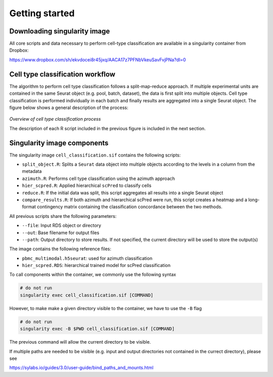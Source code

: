 .. _Classificiation_Getting_Started-docs:

Getting started
===============

Downloading singularity image
-----------------------------

All core scripts and data necessary to perform cell-type classification are available in a singularity container from Dropbox:

https://www.dropbox.com/sh/ekvdocei8r45jxq/AACA17z7PFNbVkeuSavFvjPNa?dl=0

Cell type classification workflow
---------------------------------

The algorithm to perform cell type classification follows a split-map-reduce approach. If multiple experimental units are contained in the same Seurat object (e.g. pool, batch, dataset), the data is first split into multiple objects. Cell type classification is performed individually in each batch and finally results are aggregated into a single Seurat object. The figure below shows a general description of the process:

   .. figure:: ../_static/wg2-cell_classification.png

*Overview of cell type classification process*

The description of each R script included in the previous figure is included in the next section.

Singularity image components
----------------------------

The singularity image ``cell_classification.sif`` contains the following scripts:

- ``split_object.R``: Splits a ``Seurat`` data object into multiple objects according to the levels in a column from the metadata
- ``azimuth.R``: Performs cell type classification using the azimuth approach
- ``hier_scpred.R``: Applied hierarchical ``scPred`` to classify cells
- ``reduce.R``: If the initial data was split, this script aggregates all results into a single Seurat object
- ``compare_results.R``: If both azimuth and hierarchical scPred were run, this script creates a heatmap and a long-format contingency matrix containing the classification concordance between the two methods.


All previous scripts share the following parameters:

- ``--file``: Input RDS object or directory
- ``--out``: Base filename for output files
- ``--path``: Output directory to store results. If not specified, the current directory will be used to store the output(s)


The image contains the following reference files:

- ``pbmc_multimodal.h5seurat``: used for azimuth classification
- ``hier_scpred.RDS``: hierarchical trained model for scPred classification


To call components within the container, we commonly use the following syntax

.. code-block:: bash

  # do not run
  singularity exec cell_classification.sif [COMMAND]


However, to make make a given directory visible to the container, we have to use the ``-B`` flag

.. code-block:: bash

  # do not run
  singularity exec -B $PWD cell_classification.sif [COMMAND]

The previous command will allow the current directory to be visible.

If multiple paths are needed to be visible (e.g. input and output directories not contained in the currect directory), please see

https://sylabs.io/guides/3.0/user-guide/bind_paths_and_mounts.html
